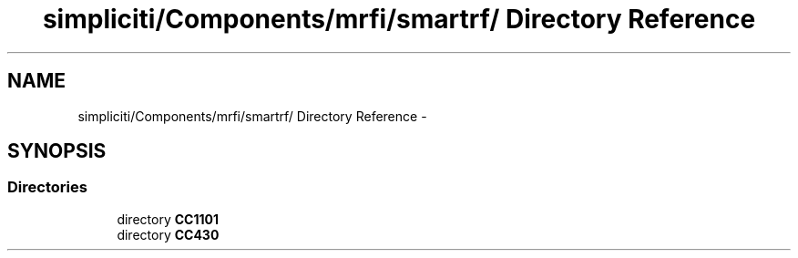 .TH "simpliciti/Components/mrfi/smartrf/ Directory Reference" 3 "Sun Jun 16 2013" "Version VER 0.0" "Chronos Ti - Original Firmware" \" -*- nroff -*-
.ad l
.nh
.SH NAME
simpliciti/Components/mrfi/smartrf/ Directory Reference \- 
.SH SYNOPSIS
.br
.PP
.SS "Directories"

.in +1c
.ti -1c
.RI "directory \fBCC1101\fP"
.br
.ti -1c
.RI "directory \fBCC430\fP"
.br
.in -1c
